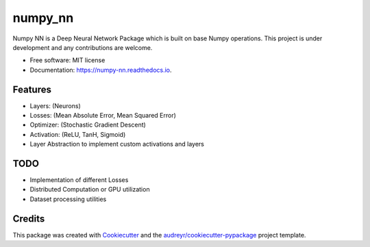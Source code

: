========
numpy_nn
========


.. image:: https://img.shields.io/pypi/v/numpy_nn.svg
        :target: https://pypi.org/project/numpy-nn/0.1.0/

.. image:: https://img.shields.io/travis/rahuldshetty/numpy_nn.svg
        :target: https://travis-ci.com/rahuldshetty/numpy_nn

.. image:: https://readthedocs.org/projects/numpy-nn/badge/?version=latest
        :target: https://numpy-nn.readthedocs.io/en/latest/?badge=latest
        :alt: Documentation Status


.. image:: https://pyup.io/repos/github/rahuldshetty/numpy_nn/shield.svg
     :target: https://pyup.io/repos/github/rahuldshetty/numpy_nn/
     :alt: Updates



Numpy NN is a Deep Neural Network Package which is built on base Numpy operations. This project is under development and any contributions are welcome.


* Free software: MIT license
* Documentation: https://numpy-nn.readthedocs.io.


Features
--------
* Layers: (Neurons)
* Losses: (Mean Absolute Error, Mean Squared Error)
* Optimizer: (Stochastic Gradient Descent)
* Activation: (ReLU, TanH, Sigmoid)
* Layer Abstraction to implement custom activations and layers

TODO
--------
* Implementation of different Losses
* Distributed Computation or GPU utilization
* Dataset processing utilities


Credits
-------

This package was created with Cookiecutter_ and the `audreyr/cookiecutter-pypackage`_ project template.

.. _Cookiecutter: https://github.com/audreyr/cookiecutter
.. _`audreyr/cookiecutter-pypackage`: https://github.com/audreyr/cookiecutter-pypackage

